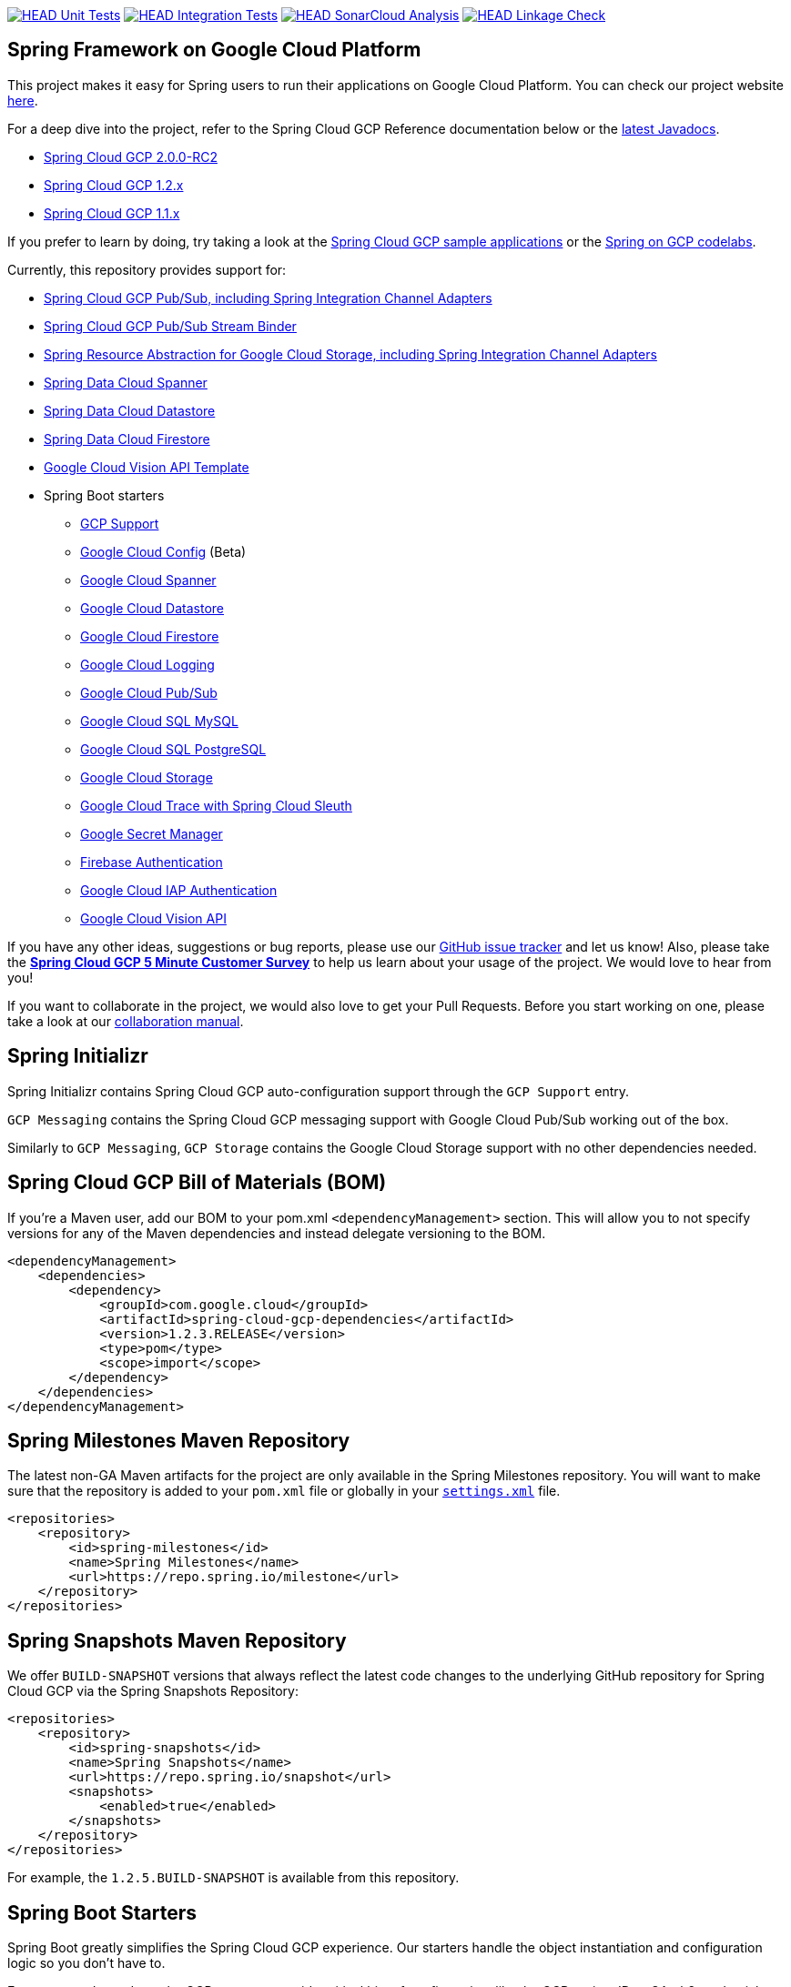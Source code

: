 ////
DO NOT EDIT THIS FILE. IT WAS GENERATED.
Manual changes to this file will be lost when it is generated again.
Edit the files in the src/main/asciidoc/ directory instead.
////


image:https://github.com/GoogleCloudPlatform/spring-cloud-gcp/workflows/Unit%20Tests/badge.svg?branch=master["HEAD Unit Tests", link="https://github.com/GoogleCloudPlatform/spring-cloud-gcp/actions?query=branch%3Amaster+workflow%3A%22Unit+Tests%22"]
image:https://github.com/GoogleCloudPlatform/spring-cloud-gcp/workflows/Integration%20Tests/badge.svg?branch=master["HEAD Integration Tests", link="https://github.com/GoogleCloudPlatform/spring-cloud-gcp/actions?query=branch%3Amaster+workflow%3A%22Integration+Tests%22"]
image:https://github.com/GoogleCloudPlatform/spring-cloud-gcp/workflows/SonarCloud%20Analysis/badge.svg?branch=master["HEAD SonarCloud Analysis", link="https://github.com/GoogleCloudPlatform/spring-cloud-gcp/actions?query=branch%3Amaster+workflow%3A%22SonarCloud+Analysis%22"]
image:https://github.com/GoogleCloudPlatform/spring-cloud-gcp/workflows/Linkage%20Check/badge.svg?branch=master["HEAD Linkage Check", link="https://github.com/GoogleCloudPlatform/spring-cloud-gcp/actions?query=branch%3Amaster+workflow%3A%22Linkage+Check%22"]

== Spring Framework on Google Cloud Platform

This project makes it easy for Spring users to run their applications on Google Cloud Platform.
You can check our project website https://spring.io/projects/spring-cloud-gcp[here].

For a deep dive into the project, refer to the Spring Cloud GCP Reference documentation below or the https://googleapis.dev/java/spring-cloud-gcp/latest/index.html[latest Javadocs].

* link:https://googlecloudplatform.github.io/spring-cloud-gcp/2.0.0-RC2/reference/html/index.html[Spring Cloud GCP 2.0.0-RC2]
* link:https://googlecloudplatform.github.io/spring-cloud-gcp/1.2.x/reference/html/index.html[Spring Cloud GCP 1.2.x]
* link:https://googlecloudplatform.github.io/spring-cloud-gcp/1.1.x/single/spring-cloud-gcp.html[Spring Cloud GCP 1.1.x]

If you prefer to learn by doing, try taking a look at the https://github.com/GoogleCloudPlatform/spring-cloud-gcp/tree/master/spring-cloud-gcp-samples[Spring Cloud GCP sample applications] or the https://codelabs.developers.google.com/spring[Spring on GCP codelabs].

Currently, this repository provides support for:

* link:spring-cloud-gcp-pubsub[Spring Cloud GCP Pub/Sub, including Spring Integration Channel Adapters]
* link:spring-cloud-gcp-pubsub-stream-binder[Spring Cloud GCP Pub/Sub Stream Binder]
* link:spring-cloud-gcp-storage[Spring Resource Abstraction for Google Cloud Storage, including Spring Integration Channel Adapters]
* link:spring-cloud-gcp-data-spanner[Spring Data Cloud Spanner]
* link:spring-cloud-gcp-data-datastore[Spring Data Cloud Datastore]
* link:spring-cloud-gcp-data-firestore[Spring Data Cloud Firestore]
* link:spring-cloud-gcp-vision[Google Cloud Vision API Template]
* Spring Boot starters
** link:spring-cloud-gcp-starters/spring-cloud-gcp-starter[GCP Support]
** link:spring-cloud-gcp-starters/spring-cloud-gcp-starter-config[Google Cloud Config] (Beta)
** link:spring-cloud-gcp-starters/spring-cloud-gcp-starter-data-spanner[Google Cloud Spanner]
** link:spring-cloud-gcp-starters/spring-cloud-gcp-starter-data-datastore[Google Cloud Datastore]
** link:spring-cloud-gcp-starters/spring-cloud-gcp-starter-data-firestore[Google Cloud Firestore]
** link:spring-cloud-gcp-starters/spring-cloud-gcp-starter-logging[Google Cloud Logging]
** link:spring-cloud-gcp-starters/spring-cloud-gcp-starter-pubsub[Google Cloud Pub/Sub]
** link:spring-cloud-gcp-starters/spring-cloud-gcp-starter-sql-mysql[Google Cloud SQL MySQL]
** link:spring-cloud-gcp-starters/spring-cloud-gcp-starter-sql-postgresql[Google Cloud SQL PostgreSQL]
** link:spring-cloud-gcp-starters/spring-cloud-gcp-starter-storage[Google Cloud Storage]
** link:spring-cloud-gcp-starters/spring-cloud-gcp-starter-trace[Google Cloud Trace with Spring Cloud Sleuth]
** link:spring-cloud-gcp-starters/spring-cloud-gcp-starter-secretmanager[Google Secret Manager]
** link:spring-cloud-gcp-starters/spring-cloud-gcp-starter-security-firebase[Firebase Authentication]
** link:spring-cloud-gcp-starters/spring-cloud-gcp-starter-security-iap[Google Cloud IAP Authentication]
** link:spring-cloud-gcp-starters/spring-cloud-gcp-starter-vision[Google Cloud Vision API]

If you have any other ideas, suggestions or bug reports, please use our https://github.com/GoogleCloudPlatform/spring-cloud-gcp/issues[GitHub issue tracker] and let us know!
Also, please take the https://www.techvalidate.com/registration/google-spring-cloud-gcp-customer-survey[*Spring Cloud GCP 5 Minute Customer Survey*] to help us learn about your usage of the project.
We would love to hear from you!

If you want to collaborate in the project, we would also love to get your Pull Requests.
Before you start working on one, please take a look at our link:CONTRIBUTING.md[collaboration manual].

== Spring Initializr

Spring Initializr contains Spring Cloud GCP auto-configuration support through the `GCP Support` entry.

`GCP Messaging` contains the Spring Cloud GCP messaging support with Google Cloud Pub/Sub working out of the box.

Similarly to `GCP Messaging`, `GCP Storage` contains the Google Cloud Storage support with no other dependencies needed.

== Spring Cloud GCP Bill of Materials (BOM)

If you're a Maven user, add our BOM to your pom.xml `<dependencyManagement>` section.
This will allow you to not specify versions for any of the Maven dependencies and instead delegate versioning to the BOM.

[source,xml]
----
<dependencyManagement>
    <dependencies>
        <dependency>
            <groupId>com.google.cloud</groupId>
            <artifactId>spring-cloud-gcp-dependencies</artifactId>
            <version>1.2.3.RELEASE</version>
            <type>pom</type>
            <scope>import</scope>
        </dependency>
    </dependencies>
</dependencyManagement>
----

== Spring Milestones Maven Repository

The latest non-GA Maven artifacts for the project are only available in the Spring Milestones repository.
You will want to make sure that the repository is added to your `pom.xml` file or globally in your https://maven.apache.org/settings.html[`settings.xml`] file.

[source,xml]
----
<repositories>
    <repository>
        <id>spring-milestones</id>
        <name>Spring Milestones</name>
        <url>https://repo.spring.io/milestone</url>
    </repository>
</repositories>
----

== Spring Snapshots Maven Repository

We offer `BUILD-SNAPSHOT` versions that always reflect the latest code changes to the underlying GitHub repository for Spring Cloud GCP via the Spring Snapshots Repository:

[source,xml]
----
<repositories>
    <repository>
        <id>spring-snapshots</id>
        <name>Spring Snapshots</name>
        <url>https://repo.spring.io/snapshot</url>
        <snapshots>
            <enabled>true</enabled>
        </snapshots>
    </repository>
</repositories>
----

For example, the `1.2.5.BUILD-SNAPSHOT` is available from this repository.

== Spring Boot Starters

Spring Boot greatly simplifies the Spring Cloud GCP experience.
Our starters handle the object instantiation and configuration logic so you don't have to.

Every starter depends on the GCP starter to provide critical bits of configuration, like the GCP project ID or OAuth2 credentials location.
You can configure these as properties in, for example, a properties file:

[source]
----
spring.cloud.gcp.project-id=[YOUR_GCP_PROJECT_ID]
spring.cloud.gcp.credentials.location=file:[LOCAL_PRIVATE_KEY_FILE]
spring.cloud.gcp.credentials.scopes=[SCOPE_1],[SCOPE_2],[SCOPE_3]
----

These properties are optional and, if not specified, Spring Boot will attempt to automatically find them for you.
For details on how Spring Boot finds these properties, refer to the https://cloud.spring.io/spring-cloud-gcp[documentation].

NOTE: If your app is running on Google App Engine or Google Compute Engine, in most cases, you should omit the `spring.cloud.gcp.credentials.location` property and, instead, let the Spring Cloud GCP Core Starter find the correct credentials for those environments.
